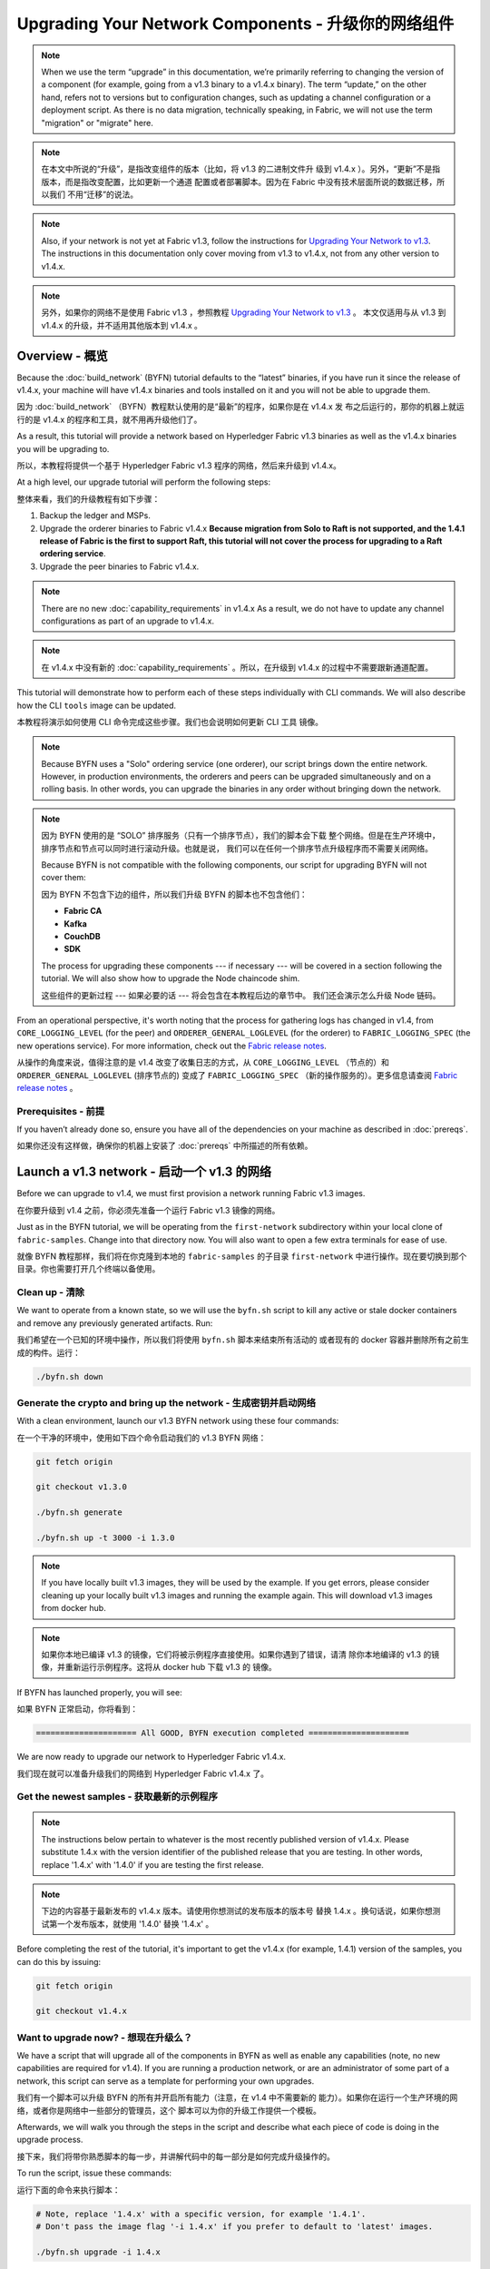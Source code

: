 Upgrading Your Network Components - 升级你的网络组件
=================================

.. note:: When we use the term “upgrade” in this documentation, we’re primarily
          referring to changing the version of a component (for example, going
          from a v1.3 binary to a v1.4.x binary). The term “update,” on the other
          hand, refers not to versions but to configuration changes, such as
          updating a channel configuration or a deployment script. As there is
          no data migration, technically speaking, in Fabric, we will not use
          the term "migration" or "migrate" here.

.. note:: 在本文中所说的“升级”，是指改变组件的版本（比如，将 v1.3 的二进制文件升
          级到 v1.4.x ）。另外，“更新”不是指版本，而是指改变配置，比如更新一个通道
          配置或者部署脚本。因为在 Fabric 中没有技术层面所说的数据迁移，所以我们
          不用“迁移”的说法。

.. note:: Also, if your network is not yet at Fabric v1.3, follow the instructions for
          `Upgrading Your Network to v1.3 <http://hyperledger-fabric.readthedocs.io/en/release-1.3/upgrading_your_network_tutorial.html>`_.
          The instructions in this documentation only cover moving from v1.3 to
          v1.4.x, not from any other version to v1.4.x.

.. note:: 另外，如果你的网络不是使用 Fabric v1.3 ，参照教程 `Upgrading Your Network 
          to v1.3 <http://hyperledger-fabric.readthedocs.io/en/release-1.3/upgrading_your_network_tutorial.html>`_ 。
          本文仅适用与从 v1.3 到 v1.4.x 的升级，并不适用其他版本到 v1.4.x 。

Overview - 概览
--------

Because the :doc:`build_network` (BYFN) tutorial defaults to the “latest” binaries,
if you have run it since the release of v1.4.x, your machine will have v1.4.x binaries
and tools installed on it and you will not be able to upgrade them.

因为 :doc:`build_network` （BYFN）教程默认使用的是“最新”的程序，如果你是在 v1.4.x 发
布之后运行的，那你的机器上就运行的是 v1.4.x 的程序和工具，就不用再升级他们了。

As a result, this tutorial will provide a network based on Hyperledger Fabric
v1.3 binaries as well as the v1.4.x binaries you will be upgrading to.

所以，本教程将提供一个基于 Hyperledger Fabric v1.3 程序的网络，然后来升级到 v1.4.x。

At a high level, our upgrade tutorial will perform the following steps:

整体来看，我们的升级教程有如下步骤：

1. Backup the ledger and MSPs.
2. Upgrade the orderer binaries to Fabric v1.4.x **Because migration from Solo to
   Raft is not supported, and the 1.4.1 release of Fabric is the first to support
   Raft, this tutorial will not cover the process for upgrading to a Raft ordering
   service**.
3. Upgrade the peer binaries to Fabric v1.4.x.

.. note:: There are no new :doc:`capability_requirements` in v1.4.x As a result,
          we do not have to update any channel configurations as part of an
          upgrade to v1.4.x.

.. note:: 在 v1.4.x 中没有新的 :doc:`capability_requirements` 。所以，在升级到 
          v1.4.x 的过程中不需要跟新通道配置。

This tutorial will demonstrate how to perform each of these steps individually
with CLI commands. We will also describe how the CLI ``tools`` image can be
updated.

本教程将演示如何使用 CLI 命令完成这些步骤。我们也会说明如何更新 CLI ``工具`` 
镜像。

.. note:: Because BYFN uses a "Solo" ordering service (one orderer), our script
          brings down the entire network. However, in production environments,
          the orderers and peers can be upgraded simultaneously and on a rolling
          basis. In other words, you can upgrade the binaries in any order without
          bringing down the network.

.. note:: 因为 BYFN 使用的是 “SOLO” 排序服务（只有一个排序节点），我们的脚本会下载
          整个网络。但是在生产环境中，排序节点和节点可以同时进行滚动升级。也就是说，
          我们可以在任何一个排序节点升级程序而不需要关闭网络。

          Because BYFN is not compatible with the following components, our script for
          upgrading BYFN will not cover them:

          因为 BYFN 不包含下边的组件，所以我们升级 BYFN 的脚本也不包含他们：

          * **Fabric CA**
          * **Kafka**
          * **CouchDB**
          * **SDK**

          The process for upgrading these components --- if necessary --- will
          be covered in a section following the tutorial. We will also show how
          to upgrade the Node chaincode shim.

          这些组件的更新过程 --- 如果必要的话 --- 将会包含在本教程后边的章节中。
          我们还会演示怎么升级 Node 链码。

From an operational perspective, it's worth noting that the process for gathering
logs has changed in v1.4, from ``CORE_LOGGING_LEVEL`` (for the peer) and
``ORDERER_GENERAL_LOGLEVEL`` (for the orderer) to ``FABRIC_LOGGING_SPEC`` (the new
operations service). For more information, check out the
`Fabric release notes <https://github.com/hyperledger/fabric/releases/tag/v1.4.0>`_.

从操作的角度来说，值得注意的是 v1.4 改变了收集日志的方式，从 ``CORE_LOGGING_LEVEL`` 
（节点的）和 ``ORDERER_GENERAL_LOGLEVEL`` (排序节点的) 变成了 ``FABRIC_LOGGING_SPEC`` 
（新的操作服务的）。更多信息请查阅 `Fabric release notes <https://github.com/hyperledger/fabric/releases/tag/v1.4.0>`_ 。

Prerequisites - 前提
~~~~~~~~~~~~~

If you haven’t already done so, ensure you have all of the dependencies on your
machine as described in :doc:`prereqs`.

如果你还没有这样做，确保你的机器上安装了 :doc:`prereqs` 中所描述的所有依赖。

Launch a v1.3 network - 启动一个 v1.3 的网络 
---------------------

Before we can upgrade to v1.4, we must first provision a network running Fabric
v1.3 images.

在你要升级到 v1.4 之前，你必须先准备一个运行 Fabric v1.3 镜像的网络。

Just as in the BYFN tutorial, we will be operating from the ``first-network``
subdirectory within your local clone of ``fabric-samples``. Change into that
directory now. You will also want to open a few extra terminals for ease of use.

就像 BYFN 教程那样，我们将在你克隆到本地的 ``fabric-samples`` 的子目录 ``first-network`` 
中进行操作。现在要切换到那个目录。你也需要打开几个终端以备使用。

Clean up - 清除
~~~~~~~~

We want to operate from a known state, so we will use the ``byfn.sh`` script to
kill any active or stale docker containers and remove any previously generated
artifacts. Run:

我们希望在一个已知的环境中操作，所以我们将使用 ``byfn.sh`` 脚本来结束所有活动的
或者现有的 docker 容器并删除所有之前生成的构件。运行：

.. code:: bash

  ./byfn.sh down

Generate the crypto and bring up the network - 生成密钥并启动网络
~~~~~~~~~~~~~~~~~~~~~~~~~~~~~~~~~~~~~~~~~~~~

With a clean environment, launch our v1.3 BYFN network using these four commands:

在一个干净的环境中，使用如下四个命令启动我们的 v1.3 BYFN 网络：

.. code:: bash

  git fetch origin

  git checkout v1.3.0

  ./byfn.sh generate

  ./byfn.sh up -t 3000 -i 1.3.0

.. note:: If you have locally built v1.3 images, they will be used by the example.
          If you get errors, please consider cleaning up your locally built v1.3 images
          and running the example again. This will download v1.3 images from docker hub.

.. note:: 如果你本地已编译 v1.3 的镜像，它们将被示例程序直接使用。如果你遇到了错误，请清
          除你本地编译的 v1.3 的镜像，并重新运行示例程序。这将从 docker hub 下载 v1.3 的
          镜像。

If BYFN has launched properly, you will see:

如果 BYFN 正常启动，你将看到：

.. code:: bash

  ===================== All GOOD, BYFN execution completed =====================

We are now ready to upgrade our network to Hyperledger Fabric v1.4.x.

我们现在就可以准备升级我们的网络到 Hyperledger Fabric v1.4.x 了。

Get the newest samples - 获取最新的示例程序
~~~~~~~~~~~~~~~~~~~~~~

.. note:: The instructions below pertain to whatever is the most recently
          published version of v1.4.x. Please substitute 1.4.x with the version
          identifier of the published release that you are testing. In other
          words, replace '1.4.x' with '1.4.0' if you are testing the first
          release.

.. note:: 下边的内容基于最新发布的 v1.4.x 版本。请使用你想测试的发布版本的版本号
          替换 1.4.x 。换句话说，如果你想测试第一个发布版本，就使用 '1.4.0' 替换
          '1.4.x' 。

Before completing the rest of the tutorial, it's important to get the v1.4.x
(for example, 1.4.1) version of the samples, you can do this by issuing:

.. code:: bash

  git fetch origin

  git checkout v1.4.x

Want to upgrade now? - 想现在升级么？
~~~~~~~~~~~~~~~~~~~~

We have a script that will upgrade all of the components in BYFN as well as
enable any capabilities (note, no new capabilities are required for v1.4).
If you are running a production network, or are an
administrator of some part of a network, this script can serve as a template
for performing your own upgrades.

我们有一个脚本可以升级 BYFN 的所有并开启所有能力（注意，在 v1.4 中不需要新的
能力）。如果你在运行一个生产环境的网络，或者你是网络中一些部分的管理员，这个
脚本可以为你的升级工作提供一个模板。

Afterwards, we will walk you through the steps in the script and describe what
each piece of code is doing in the upgrade process.

接下来，我们将带你熟悉脚本的每一步，并讲解代码中的每一部分是如何完成升级操作的。

To run the script, issue these commands:

运行下面的命令来执行脚本：

.. code:: bash

  # Note, replace '1.4.x' with a specific version, for example '1.4.1'.
  # Don't pass the image flag '-i 1.4.x' if you prefer to default to 'latest' images.

  ./byfn.sh upgrade -i 1.4.x

If the upgrade is successful, you should see the following:

如果升级成功，你将看到如下信息：

.. code:: bash

  ===================== All GOOD, End-2-End UPGRADE Scenario execution completed =====================

If you want to upgrade the network manually, simply run ``./byfn.sh down`` again
and perform the steps up to --- but not including --- ``./byfn.sh upgrade -i 1.4.x``.
Then proceed to the next section.

如果你想手动升级网络，简单的再执行一下 ``./byfn.sh down`` 然后执行上边除 
``./byfn.sh upgrade -i 1.4.x`` 以外的步骤。然后执行下边章节中的内容。

.. note:: Many of the commands you'll run in this section will not result in any
          output. In general, assume no output is good output.

.. note:: 本章节中的很多命令，你在运行的时候没有任何输出结果。一般来说，没有输出
          才是最好的输出。

Upgrade the orderer containers - 升级排序节点容器
------------------------------

Orderer containers should be upgraded in a rolling fashion (one at a time). At a
high level, the orderer upgrade process goes as follows:

排序容器应该以滚动方式升级（每次升级一个）。从上层来说，排序的升级过程如下：

1. Stop the orderer.
2. Back up the orderer’s ledger and MSP.
3. Restart the orderer with the latest images.
4. Verify upgrade completion.

1. 停止排序节点。
2. 备份排序节点的账本和 MSP 。
3. 使用最新镜像重启排序节点。
4. 验证升级完整性。

As a consequence of leveraging BYFN, we have a solo orderer setup, therefore, we
will only perform this process once. In a Kafka setup, however, this process will
have to be repeated on each orderer.

基于 BYFN 网络，由于我们设置了一个 solo 类型的排序节点，所以我们只需要处理一次就
可以了。对于 Kafka 的设置，这个处理过程需要在每一个排序节点上重复。

.. note:: This tutorial uses a docker deployment. For native deployments,
          replace the file ``orderer`` with the one from the release artifacts.
          Backup the ``orderer.yaml`` and replace it with the ``orderer.yaml``
          file from the release artifacts. Then port any modified variables from
          the backed up ``orderer.yaml`` to the new one. Utilizing a utility
          like ``diff`` may be helpful.

.. note:: 本教程使用 docker 部署。对于原生的部署，需要将 ``orderer`` 文件替换为
          新发布的。备份 ``orderer.yaml`` ，并使用新发布的构件中的 ``orderer.yaml`` 
          替换。然后使用旧 ``orderer.yaml`` 文件中的变量替换新文件。你可以使用 
          ``diff`` 之类的工具帮你比较。

Let’s begin the upgrade process by **bringing down the orderer**:

现在我们从 **关闭排序节点** 开始升级过程：

.. code:: bash

  docker stop orderer.example.com

  export LEDGERS_BACKUP=./ledgers-backup

  # Note, replace '1.4.x' with a specific version, for example '1.4.1'.
  # Set IMAGE_TAG to 'latest' if you prefer to default to the images tagged 'latest' on your system.

  export IMAGE_TAG=$(go env GOARCH)-1.4.x

We have created a variable for a directory to put file backups into, and
exported the ``IMAGE_TAG`` we'd like to move to.

我们创建了一个存放备份文件的目录的环境变量，并导出了我们想到升级到的 ``IMAGE_TAG`` 。

Once the orderer is down, you'll want to **backup its ledger and MSP**:

当排序节点关闭之后，你就需要 **备份账本和 MSP** ：

.. code:: bash

  mkdir -p $LEDGERS_BACKUP

  docker cp orderer.example.com:/var/hyperledger/production/orderer/ ./$LEDGERS_BACKUP/orderer.example.com

In a production network this process would be repeated for each of the Kafka-based
orderers in a rolling fashion.

在生产环境中，这个过程需要在每一个基于 Kafka 的排序节点上以滚动的方式重复。

Now **download and restart the orderer** with our new fabric image:

现在 **下载并重启排序节点** 的新 Fabric 镜像：

.. code:: bash

  docker-compose -f docker-compose-cli.yaml up -d --no-deps orderer.example.com

Because our sample uses a "Solo" ordering service, there are no other orderers in the
network that the restarted orderer must sync up to. However, in a production network
leveraging Kafka, it will be a best practice to issue ``peer channel fetch <blocknumber>``
after restarting the orderer to verify that it has caught up to the other orderers.

因为我们的示例中使用的是 “solo” 类型的排序服务，所以在网络中没有其他的排序节点需要和重启后
的排序节点进行同步。然而，在使用 Kafka 的生产网络中，最好先执行 ``peer channel fetch <blocknumber>`` ，
以验证排序节点在重启后是否同步到了其他排序节点上的数据。

Upgrade the peer containers - 升级节点容器
---------------------------

Next, let's look at how to upgrade peer containers to Fabric v1.4.x. Peer containers should,
like the orderers, be upgraded in a rolling fashion (one at a time). As mentioned
during the orderer upgrade, orderers and peers may be upgraded in parallel, but for
the purposes of this tutorial we’ve separated the processes out. At a high level,
we will perform the following steps:

下一步，我们来看一下怎么将节点容器升级到 Fabric v1.4.x 。节点容器和排序节点容器一样也需要以
滚动的方式升级（每次升级一个）。就像在升级排序节点时提要的一样，排序节点和节点可以同时升级，
但是本教程我们单独来做。从上层来说，我们的操作步骤如下：

1. Stop the peer.
2. Back up the peer’s ledger and MSP.
3. Remove chaincode containers and images.
4. Restart the peer with latest image.
5. Verify upgrade completion.

1. 停止节点。
2. 备份节点账本和 MSP 。
3. 删除链码容器和镜像。
4. 使用最新的镜像重启节点。
5. 验证升级完整性。

We have four peers running in our network. We will perform this process once for
each peer, totaling four upgrades.

我们的网络中运行了四个节点。我们将在每一个节点上进行一次操作，一共四次升级。

.. note:: Again, this tutorial utilizes a docker deployment. For **native**
          deployments, replace the file ``peer`` with the one from the release
          artifacts. Backup your ``core.yaml`` and replace it with the one from
          the release artifacts. Port any modified variables from the backed up
          ``core.yaml`` to the new one. Utilizing a utility like ``diff`` may be
          helpful.

.. note:: 再说一次，本教程使用了 docker 部署。对于 **原生** 的部署，需要将 ``peer`` 
          文件替换为发布版构件。备份 ``core.yaml`` ，并使用新发布的构件中的 ``core.yaml`` 
          替换。然后使用旧 ``core.yaml`` 文件中的变量替换新文件。你可以使用 
          ``diff`` 之类的工具帮你比较。

Let’s **bring down the first peer** with the following command:

我们使用如下命令 **关闭第一个节点** ：

.. code:: bash

   export PEER=peer0.org1.example.com

   docker stop $PEER

We can then **backup the peer’s ledger and MSP**:

然后 **备份节点的账本和 MSP** ：

.. code:: bash

  mkdir -p $LEDGERS_BACKUP

  docker cp $PEER:/var/hyperledger/production ./$LEDGERS_BACKUP/$PEER

With the peer stopped and the ledger backed up, **remove the peer chaincode
containers**:

当节点停止并备份好账本之后， **删除节点链码容器** ：

.. code:: bash

  CC_CONTAINERS=$(docker ps | grep dev-$PEER | awk '{print $1}')
  if [ -n "$CC_CONTAINERS" ] ; then docker rm -f $CC_CONTAINERS ; fi

And the peer chaincode images:

和节点链码镜像：

.. code:: bash

  CC_IMAGES=$(docker images | grep dev-$PEER | awk '{print $1}')
  if [ -n "$CC_IMAGES" ] ; then docker rmi -f $CC_IMAGES ; fi

Now we'll re-launch the peer using the v1.4.x image tag:

我们将重新使用 v1.4.x 镜像标签重启节点：

.. code:: bash

  docker-compose -f docker-compose-cli.yaml up -d --no-deps $PEER

.. note:: Although, BYFN supports using CouchDB, we opted for a simpler
          implementation in this tutorial. If you are using CouchDB, however,
          issue this command instead of the one above:

.. note:: 而且 BYFN 支持使用 CouchDB，本教程的操作仅仅是一个简单的示例。如果
          你使用 CouchDB，请执行下边的命令：

.. code:: bash

  docker-compose -f docker-compose-cli.yaml -f docker-compose-couch.yaml up -d --no-deps $PEER

.. note:: You do not need to relaunch the chaincode container. When the peer gets
          a request for a chaincode, (invoke or query), it first checks if it has
          a copy of that chaincode running. If so, it uses it. Otherwise, as in
          this case, the peer launches the chaincode (rebuilding the image if
          required).

.. note:: 你不需要重启链码容器。当节点获得一个链码请求的时候（ invoke 或者 
          query ） ，它会先检查是否运行了链码的拷贝。如果是，就使用它。反之，
          就像本例中一样，节点会重新加载链码（需要的话会重新编译镜像）。
          
Verify peer upgrade completion - 验证节点升级完整性
~~~~~~~~~~~~~~~~~~~~~~~~~~~~~~

We’ve completed the upgrade for our first peer, but before we move on let’s check
to ensure the upgrade has been completed properly with a chaincode invoke.

我们已经升级完了我们的第一个节点，但是在继续之前，我们要执行一下链码以确保升级成功。

.. note:: Before you attempt this, you may want to upgrade peers from
          enough organizations to satisfy your endorsement policy.
          Although, this is only mandatory if you are updating your chaincode
          as part of the upgrade process. If you are not updating your chaincode
          as part of the upgrade process, it is possible to get endorsements
          from peers running at different Fabric versions.

.. note:: 在我们尝试这个之前，你可能需要升级足够组织的节点以满足背书策略。而且，如
          果你升级的过程中更新了链码，这就是必须的。如果你升级的过程中没有更新链码，
          运行在不同 Fabric 版本上的节点也可以背书成功。

Before we get into the CLI container and issue the invoke, make sure the CLI is
updated to the most current version by issuing:

在我们进入 CLI 容器并执行 invoke 之前，使用以下命令确定 CLI 更新到了当前版本：

.. code:: bash

  docker-compose -f docker-compose-cli.yaml stop cli

  docker-compose -f docker-compose-cli.yaml up -d --no-deps cli

If you specifically want the v1.3 version of the CLI, issue:

如果你想使用 v1.3 版本的 CLI ，执行：

.. code:: bash

  IMAGE_TAG=$(go env GOARCH)-1.3.x docker-compose -f docker-compose-cli.yaml up -d --no-deps cli

Once you have the version of the CLI you want, get into the CLI container:

当你得到想要的那个 CLI 版本之后，进入 CLI 容器：

.. code:: bash

  docker exec -it cli bash

Now you'll need to set two environment variables --- the name of the channel and
the name of the ``ORDERER_CA``:

现在你需要设置两个环境变量 --- 通道名和 ``ORDERER_CA`` 名：

.. code:: bash

  CH_NAME=mychannel

  ORDERER_CA=/opt/gopath/src/github.com/hyperledger/fabric/peer/crypto/ordererOrganizations/example.com/orderers/orderer.example.com/msp/tlscacerts/tlsca.example.com-cert.pem

Now you can issue the invoke:

现在你可以执行 invoke ：

.. code:: bash

  peer chaincode invoke -o orderer.example.com:7050 --peerAddresses peer0.org1.example.com:7051 --tlsRootCertFiles /opt/gopath/src/github.com/hyperledger/fabric/peer/crypto/peerOrganizations/org1.example.com/peers/peer0.org1.example.com/tls/ca.crt --peerAddresses peer0.org2.example.com:9051 --tlsRootCertFiles /opt/gopath/src/github.com/hyperledger/fabric/peer/crypto/peerOrganizations/org2.example.com/peers/peer0.org2.example.com/tls/ca.crt --tls --cafile $ORDERER_CA  -C $CH_NAME -n mycc -c '{"Args":["invoke","a","b","10"]}'

Our query earlier revealed ``a`` to have a value of ``90`` and we have just removed
``10`` with our invoke. Therefore, a query against ``a`` should reveal ``80``.
Let’s see:

.. code:: bash

  peer chaincode query -C mychannel -n mycc -c '{"Args":["query","a"]}'

We should see the following:

你应该看到如下：

.. code:: bash

  Query Result: 80

After verifying the peer was upgraded correctly, make sure to issue an ``exit``
to leave the container before continuing to upgrade your peers. You can
do this by repeating the process above with a different peer name exported.

当成功验证节点的升级候，继续执行升级节点前，请确认执行了 ``exit`` 离开容器。
你可以通过导出不同的节点名字来重复执行上边的步骤。

.. code:: bash

  export PEER=peer1.org1.example.com
  export PEER=peer0.org2.example.com
  export PEER=peer1.org2.example.com

Upgrading components BYFN does not support - 升级 BYFN 不支持的组件
------------------------------------------

Although this is the end of our update tutorial, there are other components that
exist in production networks that are not compatible with the BYFN sample. In this
section, we’ll talk through the process of updating them.

在升级教程的最后，还有一些其他会在生产环境中的组件并没有包含在 BYFN 示例内。这一节
我们将看一下如何升级他们。

Fabric CA container - Fabric CA 容器
~~~~~~~~~~~~~~~~~~~

To learn how to upgrade your Fabric CA server, click over to the
`CA documentation <http://hyperledger-fabric-ca.readthedocs.io/en/latest/users-guide.html#upgrading-the-server>`_.

学习怎么升级你的 Fabric CA 服务，请查看 
`CA documentation <http://hyperledger-fabric-ca.readthedocs.io/en/latest/users-guide.html#upgrading-the-server>`_ 。

Upgrade Node SDK clients - 升级 Node SDK 客户端
~~~~~~~~~~~~~~~~~~~~~~~~

.. note:: Upgrade Fabric and Fabric CA before upgrading Node SDK clients.
          Fabric and Fabric CA are tested for backwards compatibility with
          older SDK clients. While newer SDK clients often work with older
          Fabric and Fabric CA releases, they may expose features that
          are not yet available in the older Fabric and Fabric CA releases,
          and are not tested for full compatibility.

.. note:: 在升级 Node SDK 客户端之前，需要升级 Fabric 和 Fabric CA 。Fabric 和
          Fabric CA 是经过测试兼容旧的 SDK 客户端的。然而新的 SDK 客户端经常和
          旧版本的 Fabric 和 Fabric CA 一起使用，它们可能有些特性不支持旧版本的
          Fabric 和 Fabric CA，而且他们没有经过兼容性测试。

Use NPM to upgrade any ``Node.js`` client by executing these commands in the
root directory of your application:

在你的应用的根目录下使用如下命令，利用 NPM 升级你的 ``Node.js`` 客户端：

..  code:: bash

  npm install fabric-client@latest

  npm install fabric-ca-client@latest

These commands install the new version of both the Fabric client and Fabric-CA
client and write the new versions ``package.json``.

这些命令安装了在新版本 ``package.json`` 中所编写的新版本的 Fabric 客户端和 Fabric-CA 客户端。

Upgrading the Kafka cluster - 升级 Kafka 集群
~~~~~~~~~~~~~~~~~~~~~~~~~~~

It is not required, but it is recommended that the Kafka cluster be upgraded and
kept up to date along with the rest of Fabric. Newer versions of Kafka support
older protocol versions, so you may upgrade Kafka before or after the rest of
Fabric.

这并不是必须的，但是建议将 Kafka 集群升级并和其他 Fabric 保持一致。新版本的 Kafka 
支持旧版本的协议，所以你可以在升级完其他 Fabric 之前或之后再升级 Kafka。

If you followed the `Upgrading Your Network to v1.3 tutorial <http://hyperledger-fabric.readthedocs.io/en/release-1.3/upgrading_your_network_tutorial.html>`_,
your Kafka cluster should be at v1.0.0. If it isn't, refer to the official Apache
Kafka documentation on `upgrading Kafka from previous versions`__ to upgrade the
Kafka cluster brokers.

如果你学习了 `Upgrading Your Network to v1.3 tutorial <http://hyperledger-fabric.readthedocs.io/en/release-1.3/upgrading_your_network_tutorial.html>`_ ，
你的 Kafka 集群应该是 v1.0.0 。如果不是，参考官方 Apache Kafka 文档 `upgrading Kafka from previous versions`__ 
来升级 Kafka 集群的 brokers 。

.. __: https://kafka.apache.org/documentation/#upgrade

Upgrading Zookeeper - 升级 Zookeeper
^^^^^^^^^^^^^^^^^^^
An Apache Kafka cluster requires an Apache Zookeeper cluster. The Zookeeper API
has been stable for a long time and, as such, almost any version of Zookeeper is
tolerated by Kafka. Refer to the `Apache Kafka upgrade`_ documentation in case
there is a specific requirement to upgrade to a specific version of Zookeeper.
If you would like to upgrade your Zookeeper cluster, some information on
upgrading Zookeeper cluster can be found in the `Zookeeper FAQ`_.

一个 Apache Kafka 集群需要一个 Apache Zookeeper 集群。Zookeeper API 在很长一段时
间内都很稳定，并且 Kafka 几乎兼容所有版本的 Zookeeper 。参考 `Apache Kafka upgrade`__ 
文档中升级 Zookeeper 到指定版本的依赖。如果你想升级你的 Zookeeper 集群，可以在 
`Zookeeper FAQ`__ 上找到升级 Zookeeper 集群的一些信息。


.. _Apache Kafka upgrade: https://kafka.apache.org/documentation/#upgrade
.. _Zookeeper FAQ: https://cwiki.apache.org/confluence/display/ZOOKEEPER/FAQ

Upgrading CouchDB - 升级 CouchDB
~~~~~~~~~~~~~~~~~

If you are using CouchDB as state database, you should upgrade the peer's
CouchDB at the same time the peer is being upgraded. CouchDB v2.2.0 has
been tested with Fabric v1.4.x.

如果你使用 CouchDB 作为状态数据库，你需要在升级节点的同时升级节点的 CouchDB 。
CouchDB v2.2.0 在 Fabric v1.4.x 中已经被测试过了。


To upgrade CouchDB:

升级 CouchDB ：

1. Stop CouchDB.
2. Backup CouchDB data directory.
3. Install CouchDB v2.2.0 binaries or update deployment scripts to use a new Docker image
   (CouchDB v2.2.0 pre-configured Docker image is provided alongside Fabric v1.4).
4. Restart CouchDB.

1. 停止 CouchDB 。
2. 备份 CouchDB 数据目录。
3. 安装 CouchDB v2.2.0 二进制或者更新部署脚本来使用新的 Docker 镜像 （Fabric v1.4 中提供
   了预配置 CouchDB v2.2.0 的 Docker 镜像）。
4. 重启 CouchDB 。

Upgrade Node chaincode shim - 升级 Node 链码 shim
~~~~~~~~~~~~~~~~~~~~~~~~~~~

To move to the new version of the Node chaincode shim a developer would need to:

为了更新到新版本的 Node 链码 shim ，开发者需要：

1. Change the level of ``fabric-shim`` in their chaincode ``package.json`` from
   1.3 to 1.4.x.
2. Repackage this new chaincode package and install it on all the endorsing peers
   in the channel.
3. Perform an upgrade to this new chaincode. To see how to do this, check out :doc:`commands/peerchaincode`.

1. 在链码的 ``package.json`` 中将 ``fabric-shim`` 级别从 1.3 改为 1.4.x 。
2. 重新打包新的链码包，并在通道中所有的背书节点安装。
3. 执行升级链码。如何升级链码，请参考 :doc:`commands/peerchaincode` 。

.. note:: This flow isn't specific to moving from 1.3 to 1.4.x It is also how
          one would upgrade from any incremental version of the node fabric shim.

.. note:: 这个流程并不针对从 1.3 升级到 1.4.x 。它同样适用与将 node Fabric shim 升
          级到任何新增版本。

Upgrade Chaincodes with vendored shim - 使用 vendored shim 升级链码
~~~~~~~~~~~~~~~~~~~~~~~~~~~~~~~~~~~~~

.. note:: The v1.3.0 shim is compatible with the v1.4.x peer, but, it is still
          best practice to upgrade the chaincode shim to match the current level
          of the peer.

.. note:: v1.4.x 节点兼容 v1.3.0 shim ，但是，最好将链码 shim 升级到匹配当前级别的
          节点的版本。

A number of third party tools exist that will allow you to vendor a chaincode
shim. If you used one of these tools, use the same one to update your vendoring
and re-package your chaincode.

有很多第三方工具可以让你 vendor 链码的 shim 。如果你使用了这些工具，就在更新和重打包
链码的时候使用同一个工具。

If your chaincode vendors the shim, after updating the shim version, you must install
it to all peers which already have the chaincode. Install it with the same name, but
a newer version. Then you should execute a chaincode upgrade on each channel where
this chaincode has been deployed to move to the new version.

如果你的链码在升级 shim 之后引用了 shim，你必须在所有已经有了链码的节点上安装它。使用同
样的名字和新的版本安装。然后你要在每一个部署了这个链码的通道上执行链码升级，才可以升级到
新版本。

If you did not vendor your chaincode, you can skip this step entirely.

如果你没有 vendor 你的链码，你完全可以跳过这一步。

.. Licensed under Creative Commons Attribution 4.0 International License
   https://creativecommons.org/licenses/by/4.0/
